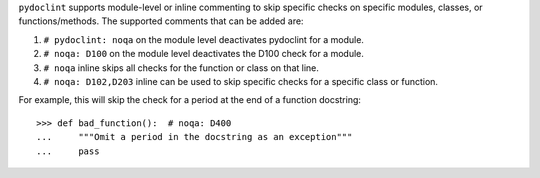 ``pydoclint`` supports module-level or inline commenting to skip specific checks on
specific modules, classes, or functions/methods. The supported comments that can be added are:

1. ``# pydoclint: noqa`` on the module level deactivates pydoclint for a module.

2. ``# noqa: D100`` on the module level deactivates the D100 check for a module.

3. ``# noqa`` inline skips all checks for the function or class on that line.

4. ``# noqa: D102,D203`` inline can be used to skip specific checks for a specific class or function.

For example, this will skip the check for a period at the end of a function
docstring::

    >>> def bad_function():  # noqa: D400
    ...     """Omit a period in the docstring as an exception"""
    ...     pass
